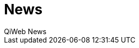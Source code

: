 = News
QiWeb News
:title: QiWeb News
:description: QiWeb News
:keywords: http, web, java, productivity
:toc: right
:toc-title: News